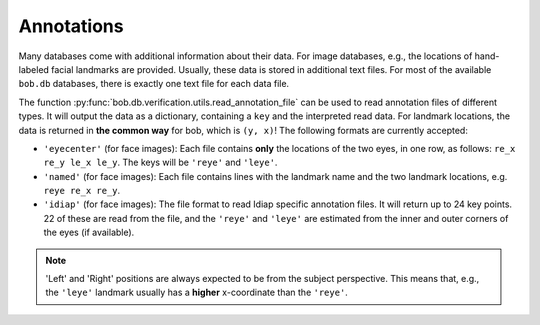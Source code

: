 Annotations
-----------

Many databases come with additional information about their data.
For image databases, e.g., the locations of hand-labeled facial landmarks are provided.
Usually, these data is stored in additional text files.
For most of the available ``bob.db`` databases, there is exactly one text file for each data file.

The function :py:func:`bob.db.verification.utils.read_annotation_file` can be used to read annotation files of different types.
It will output the data as a dictionary, containing a ``key`` and the interpreted read data.
For landmark locations, the data is returned in **the common way** for bob, which is ``(y, x)``!
The following formats are currently accepted:

* ``'eyecenter'`` (for face images): Each file contains **only** the locations of the two eyes, in one row, as follows: ``re_x re_y le_x le_y``. The keys will be ``'reye'`` and ``'leye'``.
* ``'named'`` (for face images): Each file contains lines with the landmark name and the two landmark locations, e.g. ``reye re_x re_y``.
* ``'idiap'`` (for face images): The file format to read Idiap specific annotation files. It will return up to 24 key points. 22 of these are read from the file, and the ``'reye'`` and ``'leye'`` are estimated from the inner and outer corners of the eyes (if available).

.. note::
   'Left' and 'Right' positions are always expected to be from the subject perspective.
   This means that, e.g., the ``'leye'`` landmark usually has a **higher** x-coordinate than the ``'reye'``.
